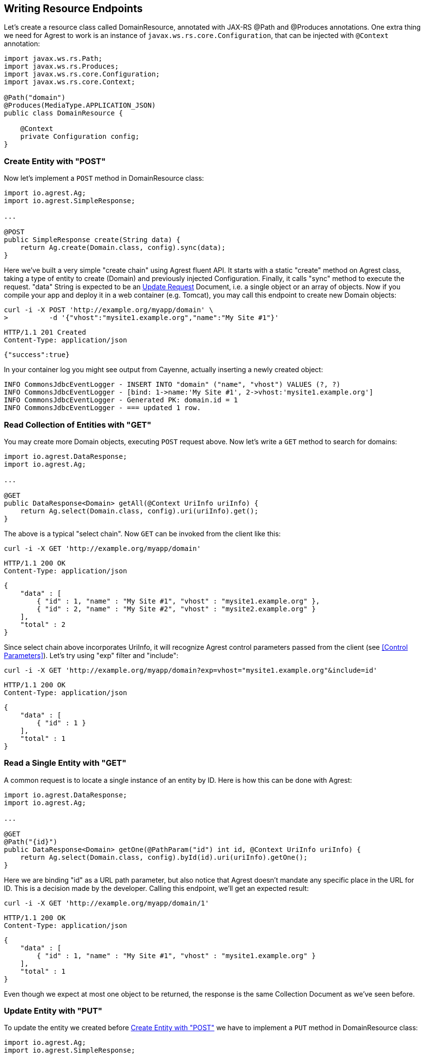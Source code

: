 == Writing Resource Endpoints

Let's create a resource class called DomainResource, annotated with JAX-RS @Path and
@Produces annotations. One extra thing we need for Agrest to work is an instance of
`javax.ws.rs.core.Configuration`, that can be injected with `@Context` annotation:

[source, Java]
----
import javax.ws.rs.Path;
import javax.ws.rs.Produces;
import javax.ws.rs.core.Configuration;
import javax.ws.rs.core.Context;

@Path("domain")
@Produces(MediaType.APPLICATION_JSON)
public class DomainResource {

    @Context
    private Configuration config;
}
----

=== Create Entity with "POST"

Now let's implement a `POST` method in DomainResource class:

[source, Java]
----
import io.agrest.Ag;
import io.agrest.SimpleResponse;

...

@POST
public SimpleResponse create(String data) {
    return Ag.create(Domain.class, config).sync(data);
}
----

Here we've built a very simple "create chain" using Agrest fluent API. It starts with a
static "create" method on Agrest class, taking a type of entity to create (Domain) and
previously injected Configuration. Finally, it calls "sync" method to execute the
request. "data" String is expected to be an link:/protocol#update-request[Update Request] Document, i.e. a single object or an array of objects.
Now if you compile your app and deploy it in a web container (e.g. Tomcat), you may call
this endpoint to create new Domain objects:

```
curl -i -X POST 'http://example.org/myapp/domain' \
>          -d '{"vhost":"mysite1.example.org","name":"My Site #1"}'
```

[source]
----
HTTP/1.1 201 Created
Content-Type: application/json
----
[source,json]
----
{"success":true}
----

In your container log you might see output from Cayenne, actually inserting a newly created object:

[source, sh]
----
INFO CommonsJdbcEventLogger - INSERT INTO "domain" ("name", "vhost") VALUES (?, ?)
INFO CommonsJdbcEventLogger - [bind: 1->name:'My Site #1', 2->vhost:'mysite1.example.org']
INFO CommonsJdbcEventLogger - Generated PK: domain.id = 1
INFO CommonsJdbcEventLogger - === updated 1 row.
----

=== Read Collection of Entities with "GET"

You may create more Domain objects, executing `POST` request above. Now
let's write a `GET` method to search for domains:

[source, Java]
----
import io.agrest.DataResponse;
import io.agrest.Ag;

...

@GET
public DataResponse<Domain> getAll(@Context UriInfo uriInfo) {
    return Ag.select(Domain.class, config).uri(uriInfo).get();
}
----

The above is a typical "select chain". Now `GET` can be invoked from the
client like this:


`curl -i -X GET 'http://example.org/myapp/domain'`

[source]
----
HTTP/1.1 200 OK
Content-Type: application/json
----
[source,json]
----
{
    "data" : [
        { "id" : 1, "name" : "My Site #1", "vhost" : "mysite1.example.org" },
        { "id" : 2, "name" : "My Site #2", "vhost" : "mysite2.example.org" }
    ],
    "total" : 2
}
----

Since select chain above incorporates UriInfo, it will recognize Agrest control
parameters passed from the client (see <<Control Parameters>>). Let's try using "exp" filter and "include":


`curl -i -X GET 'http://example.org/myapp/domain?exp=vhost="mysite1.example.org"&amp;include=id'`

[source]
----
HTTP/1.1 200 OK
Content-Type: application/json
----
[source,json]
----
{
    "data" : [
        { "id" : 1 }
    ],
    "total" : 1
}
----

=== Read a Single Entity with "GET"

A common request is to locate a single instance of an entity by ID. Here is how
this can be done with Agrest:

[source,java]
----
import io.agrest.DataResponse;
import io.agrest.Ag;

...

@GET
@Path("{id}")
public DataResponse<Domain> getOne(@PathParam("id") int id, @Context UriInfo uriInfo) {
    return Ag.select(Domain.class, config).byId(id).uri(uriInfo).getOne();
}
----

Here we are binding "id" as a URL path parameter, but also notice that Agrest doesn't
mandate any specific place in the URL for ID. This is a decision made by the developer.
Calling this endpoint, we'll get an expected result:

`curl -i -X GET 'http://example.org/myapp/domain/1'`

[source]
----
HTTP/1.1 200 OK
Content-Type: application/json
----
[source,json]
----
{
    "data" : [
        { "id" : 1, "name" : "My Site #1", "vhost" : "mysite1.example.org" }
    ],
    "total" : 1
}
----

Even though we expect at most one object to be returned, the response is the same Collection
Document as we've seen before.

=== Update Entity with "PUT"

To update the entity we created before <<Create Entity with "POST">> we have to implement a `PUT` method in DomainResource class:

[source,java]
----
import io.agrest.Ag;
import io.agrest.SimpleResponse;

...

@PUT
@Path("{id}")
public SimpleResponse update(@PathParam("id") int id, String data) {
    return Ag.update(Domain.class, config).id(id).sync(data);
}
----

This simple "update chain" is very similar to the <<Create Entity with "POST">> and the <<Read a Single Entity with "GET">> chains.
Try to send a request to this endpoint and get a result as expected

```
curl -i -X PUT 'http://example.org/myapp/domain/1' \
>          -d '{"vhost":"mysite2.example.org","name":"My Site #2"}'
```

[source]
----
HTTP/1.1 200 OK
Content-Type: application/json
----
[source,json]
----
{"success":true}
----

Apart of that, Agrest provides other ways to update entity with `PUT`. Please, refer to <<Idempotency of Updating Chains>> for more information.